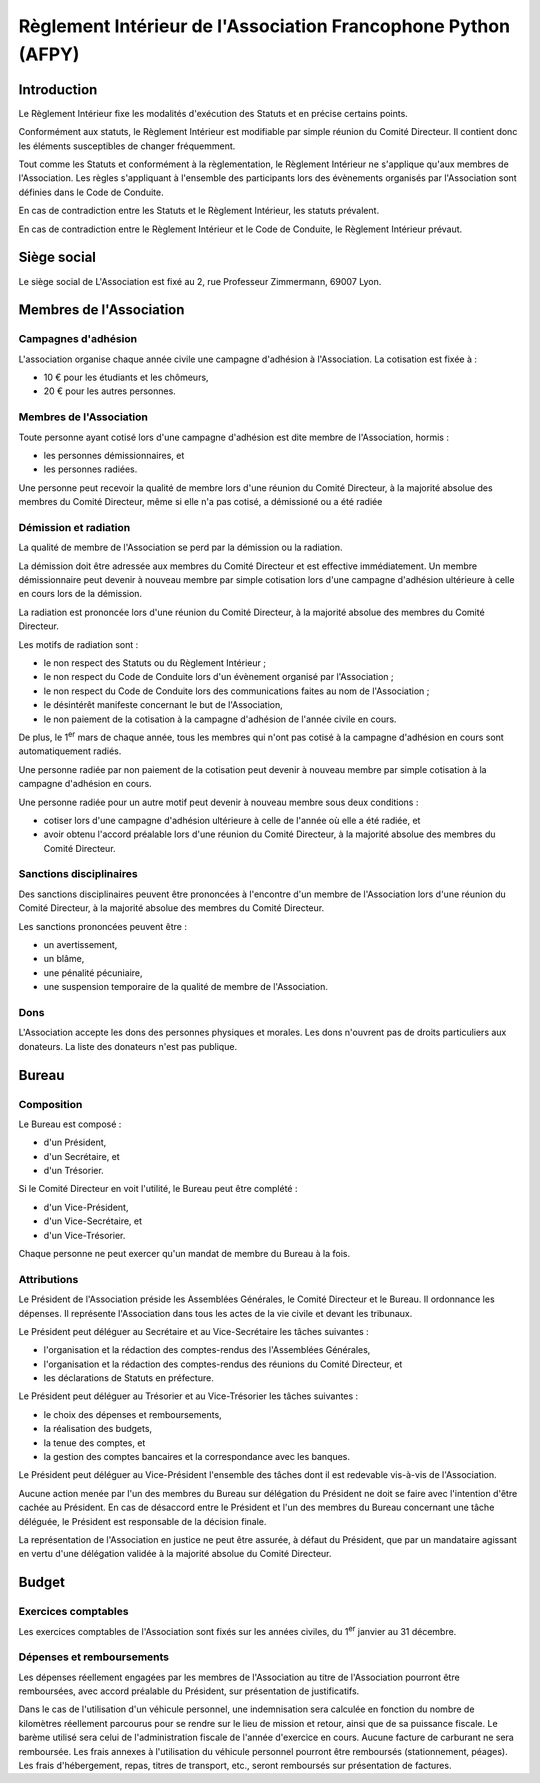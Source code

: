 ================================================================
 Règlement Intérieur de l'Association Francophone Python (AFPY)
================================================================

.. Le PDF peut être généré avec Docutils et WeasyPrint
.. rst2html5.py --language=fr --initial-header-level=2 --stylesheet=style.css reglement.rst | weasyprint - reglement.pdf

.. Voir : https://www.service-public.fr/associations/vosdroits/F1120


Introduction
============

Le Règlement Intérieur fixe les modalités d'exécution des Statuts et en précise
certains points.

Conformément aux statuts, le Règlement Intérieur est modifiable par simple
réunion du Comité Directeur. Il contient donc les éléments susceptibles de
changer fréquemment.

Tout comme les Statuts et conformément à la règlementation, le Règlement
Intérieur ne s'applique qu'aux membres de l'Association. Les règles
s'appliquant à l'ensemble des participants lors des évènements organisés par
l'Association sont définies dans le Code de Conduite.

En cas de contradiction entre les Statuts et le Règlement Intérieur, les
statuts prévalent.

En cas de contradiction entre le Règlement Intérieur et le Code de Conduite, le
Règlement Intérieur prévaut.


Siège social
============

Le siège social de L'Association est fixé au 2, rue Professeur Zimmermann,
69007 Lyon.


Membres de l'Association
========================

Campagnes d'adhésion
--------------------

L'association organise chaque année civile une campagne d'adhésion à
l'Association. La cotisation est fixée à :

- 10 € pour les étudiants et les chômeurs,
- 20 € pour les autres personnes.

Membres de l'Association
------------------------

Toute personne ayant cotisé lors d'une campagne d'adhésion est dite membre de
l'Association, hormis :

- les personnes démissionnaires, et
- les personnes radiées.

Une personne peut recevoir la qualité de membre lors d'une réunion du Comité
Directeur, à la majorité absolue des membres du Comité Directeur, même si elle
n'a pas cotisé, a démissioné ou a été radiée

Démission et radiation
----------------------

La qualité de membre de l'Association se perd par la démission ou la radiation.

La démission doit être adressée aux membres du Comité Directeur et est
effective immédiatement. Un membre démissionnaire peut devenir à nouveau membre
par simple cotisation lors d'une campagne d'adhésion ultérieure à celle en
cours lors de la démission.

La radiation est prononcée lors d'une réunion du Comité Directeur, à la
majorité absolue des membres du Comité Directeur.

Les motifs de radiation sont :

- le non respect des Statuts ou du Règlement Intérieur ;
- le non respect du Code de Conduite lors d'un évènement organisé par
  l'Association ;
- le non respect du Code de Conduite lors des communications faites au nom de
  l'Association ;
- le désintérêt manifeste concernant le but de l'Association,
- le non paiement de la cotisation à la campagne d'adhésion de l'année civile
  en cours.

De plus, le 1\ :sup:`er` mars de chaque année, tous les membres qui n'ont pas
cotisé à la campagne d'adhésion en cours sont automatiquement radiés.

Une personne radiée par non paiement de la cotisation peut devenir à nouveau
membre par simple cotisation à la campagne d'adhésion en cours.

Une personne radiée pour un autre motif peut devenir à nouveau membre sous deux
conditions :

- cotiser lors d'une campagne d'adhésion ultérieure à celle de l'année où elle
  a été radiée, et
- avoir obtenu l'accord préalable lors d'une réunion du Comité Directeur, à la
  majorité absolue des membres du Comité Directeur.

Sanctions disciplinaires
------------------------

Des sanctions disciplinaires peuvent être prononcées à l'encontre d'un membre
de l'Association lors d'une réunion du Comité Directeur, à la majorité absolue
des membres du Comité Directeur.

Les sanctions prononcées peuvent être :

- un avertissement,
- un blâme,
- une pénalité pécuniaire,
- une suspension temporaire de la qualité de membre de l'Association.

Dons
----

L'Association accepte les dons des personnes physiques et morales. Les dons
n'ouvrent pas de droits particuliers aux donateurs. La liste des donateurs
n'est pas publique.


Bureau
======

Composition
-----------

Le Bureau est composé :

- d'un Président,
- d'un Secrétaire, et
- d'un Trésorier.

Si le Comité Directeur en voit l'utilité, le Bureau peut être complété :

- d'un Vice-Président,
- d'un Vice-Secrétaire, et
- d'un Vice-Trésorier.

Chaque personne ne peut exercer qu'un mandat de membre du Bureau à la fois.

Attributions
------------

Le Président de l'Association préside les Assemblées Générales, le Comité
Directeur et le Bureau. Il ordonnance les dépenses. Il représente l'Association
dans tous les actes de la vie civile et devant les tribunaux.

Le Président peut déléguer au Secrétaire et au Vice-Secrétaire les tâches
suivantes :

- l'organisation et la rédaction des comptes-rendus des l'Assemblées
  Générales,
- l'organisation et la rédaction des comptes-rendus des réunions du Comité
  Directeur, et
- les déclarations de Statuts en préfecture.

Le Président peut déléguer au Trésorier et au Vice-Trésorier les tâches
suivantes :

- le choix des dépenses et remboursements,
- la réalisation des budgets,
- la tenue des comptes, et
- la gestion des comptes bancaires et la correspondance avec les banques.

Le Président peut déléguer au Vice-Président l'ensemble des tâches dont il est
redevable vis-à-vis de l'Association.

Aucune action menée par l'un des membres du Bureau sur délégation du Président
ne doit se faire avec l'intention d'être cachée au Président. En cas de
désaccord entre le Président et l'un des membres du Bureau concernant une tâche
déléguée, le Président est responsable de la décision finale.

La représentation de l'Association en justice ne peut être assurée, à défaut du
Président, que par un mandataire agissant en vertu d'une délégation validée à
la majorité absolue du Comité Directeur.

Budget
======

Exercices comptables
--------------------

Les exercices comptables de l'Association sont fixés sur les années civiles, du
1\ :sup:`er` janvier au 31 décembre.

Dépenses et remboursements
--------------------------

Les dépenses réellement engagées par les membres de l'Association au titre de
l'Association pourront être remboursées, avec accord préalable du Président,
sur présentation de justificatifs.

Dans le cas de l'utilisation d'un véhicule personnel, une indemnisation sera
calculée en fonction du nombre de kilomètres réellement parcourus pour se
rendre sur le lieu de mission et retour, ainsi que de sa puissance fiscale. Le barème
utilisé sera celui de l'administration fiscale de l'année d'exercice en
cours. Aucune facture de carburant ne sera remboursée. Les frais annexes à
l'utilisation du véhicule personnel pourront être remboursés (stationnement,
péages). Les frais d'hébergement, repas, titres de transport, etc., seront
remboursés sur présentation de factures.
